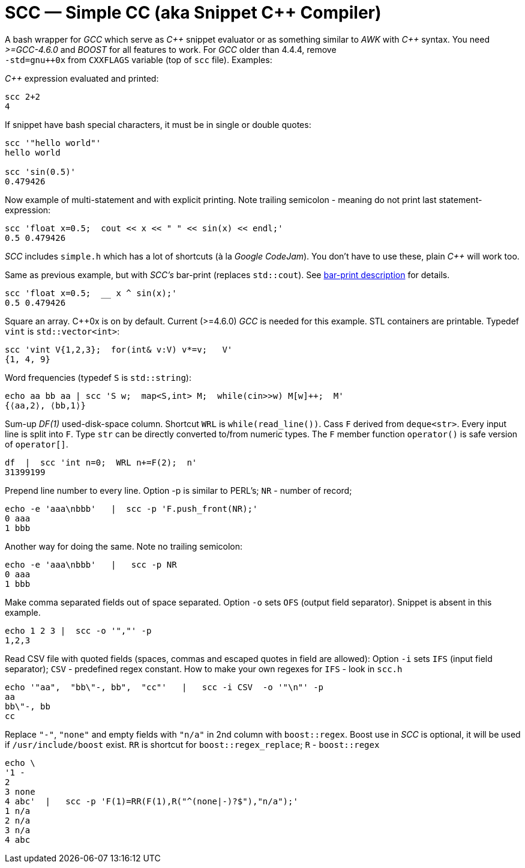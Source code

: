 // vim:set ft=asciidoc:
SCC — Simple CC  (aka Snippet C++ Compiler)
============================================

A bash wrapper for _GCC_ which serve as _+++C++ +++_ snippet evaluator or as something
similar to _AWK_ with _+++C++ +++_ syntax.  You need _>=GCC-4.6.0_ and _BOOST_ for all
features to work.  For _GCC_ older than 4.4.4, remove +
`-std=gnu++0x` from `CXXFLAGS` variable  (top of `scc` file).  Examples:

_+++C++ +++_ expression  evaluated and printed:

----------------------------------------------------------------------------
scc 2+2								
4
----------------------------------------------------------------------------

If snippet have bash special characters,  it must be in single or double quotes:

----------------------------------------------------------------------------
scc '"hello world"'
hello world

scc 'sin(0.5)'						
0.479426
----------------------------------------------------------------------------

Now example of multi-statement and with explicit printing.
Note trailing semicolon - meaning do not print last statement-expression:

----------------------------------------------------------------------------
scc 'float x=0.5;  cout << x << " " << sin(x) << endl;'			
0.5 0.479426
----------------------------------------------------------------------------

_SCC_ includes `simple.h` which has a lot of shortcuts (à la _Google CodeJam_).  You don't
have to use these, plain _+++C++ +++_ will work too. 

Same as previous example, but with _SCC's_ bar-print (replaces `std::cout`). 
See http://volnitsky.com/project/scc/#_simplified_printing[bar-print description] for details. 

----------------------------------------------------------------------------
scc 'float x=0.5;  __ x ^ sin(x);'			
0.5 0.479426
----------------------------------------------------------------------------

Square an array.  +++C++0x+++ is on by default.  Current (>=4.6.0) _GCC_ is needed for this example. 
STL containers are printable. Typedef `vint` is `std::vector<int>`: 

----------------------------------------------------------------------------
scc 'vint V{1,2,3};  for(int& v:V) v*=v;   V'			
{1, 4, 9}								
----------------------------------------------------------------------------

Word frequencies (typedef `S` is `std::string`):

----------------------------------------------------------------------------
echo aa bb aa | scc 'S w;  map<S,int> M;  while(cin>>w) M[w]++;  M' 
{⟨aa,2⟩, ⟨bb,1⟩}
----------------------------------------------------------------------------

Sum-up _DF(1)_ used-disk-space column.
Shortcut `WRL` is  `while(read_line())`.  
Cass `F` derived from `deque<str>`.  Every input line is split into `F`.
Type `str` can be directly converted to/from numeric types.
The `F` member function  `operator()`  is safe version of `operator[]`.

----------------------------------------------------------------------------
df  |  scc 'int n=0;  WRL n+=F(2);  n'
31399199
----------------------------------------------------------------------------

Prepend line number to every line.
Option -p is similar to PERL's;  `NR` - number of record; 

----------------------------------------------------------------------------
echo -e 'aaa\nbbb'   |  scc -p 'F.push_front(NR);'
0 aaa
1 bbb
----------------------------------------------------------------------------

Another way for doing the same. Note no trailing semicolon:

----------------------------------------------------------------------------
echo -e 'aaa\nbbb'   |   scc -p NR
0 aaa
1 bbb
----------------------------------------------------------------------------

Make comma separated fields out of space separated.  Option `-o` sets `OFS`
(output field separator).  Snippet is absent in this example.

----------------------------------------------------------------------------
echo 1 2 3 |  scc -o '","' -p
1,2,3
----------------------------------------------------------------------------

Read CSV file with quoted fields (spaces, commas and escaped quotes in field are allowed):
Option `-i` sets `IFS` (input field separator); `CSV` - predefined regex constant.
How to make your own regexes  for `IFS`  - look in `scc.h`

----------------------------------------------------------------------------
echo '"aa",  "bb\"-, bb",  "cc"'   |   scc -i CSV  -o '"\n"' -p
aa
bb\"-, bb
cc
----------------------------------------------------------------------------

Replace `"-"`, `"none"` and empty fields with `"n/a"` in 2nd column with `boost::regex`. 
Boost use in _SCC_ is optional, it will be used if `/usr/include/boost` exist.
`RR` is shortcut for `boost::regex_replace`;  `R` - `boost::regex`

----------------------------------------------------------------------------
echo \
'1 -
2
3 none
4 abc'  |   scc -p 'F(1)=RR(F(1),R("^(none|-)?$"),"n/a");'
1 n/a
2 n/a
3 n/a
4 abc
----------------------------------------------------------------------------


/////////////////////////////////
 echo -e '11 222222222222\n1111111111 22' |scc -n 'FMT("%s %|20t| %s") %F[0] %F[1]'
///////////////////////////////////


See full docs at http://volnitsky.com/project/scc[]
